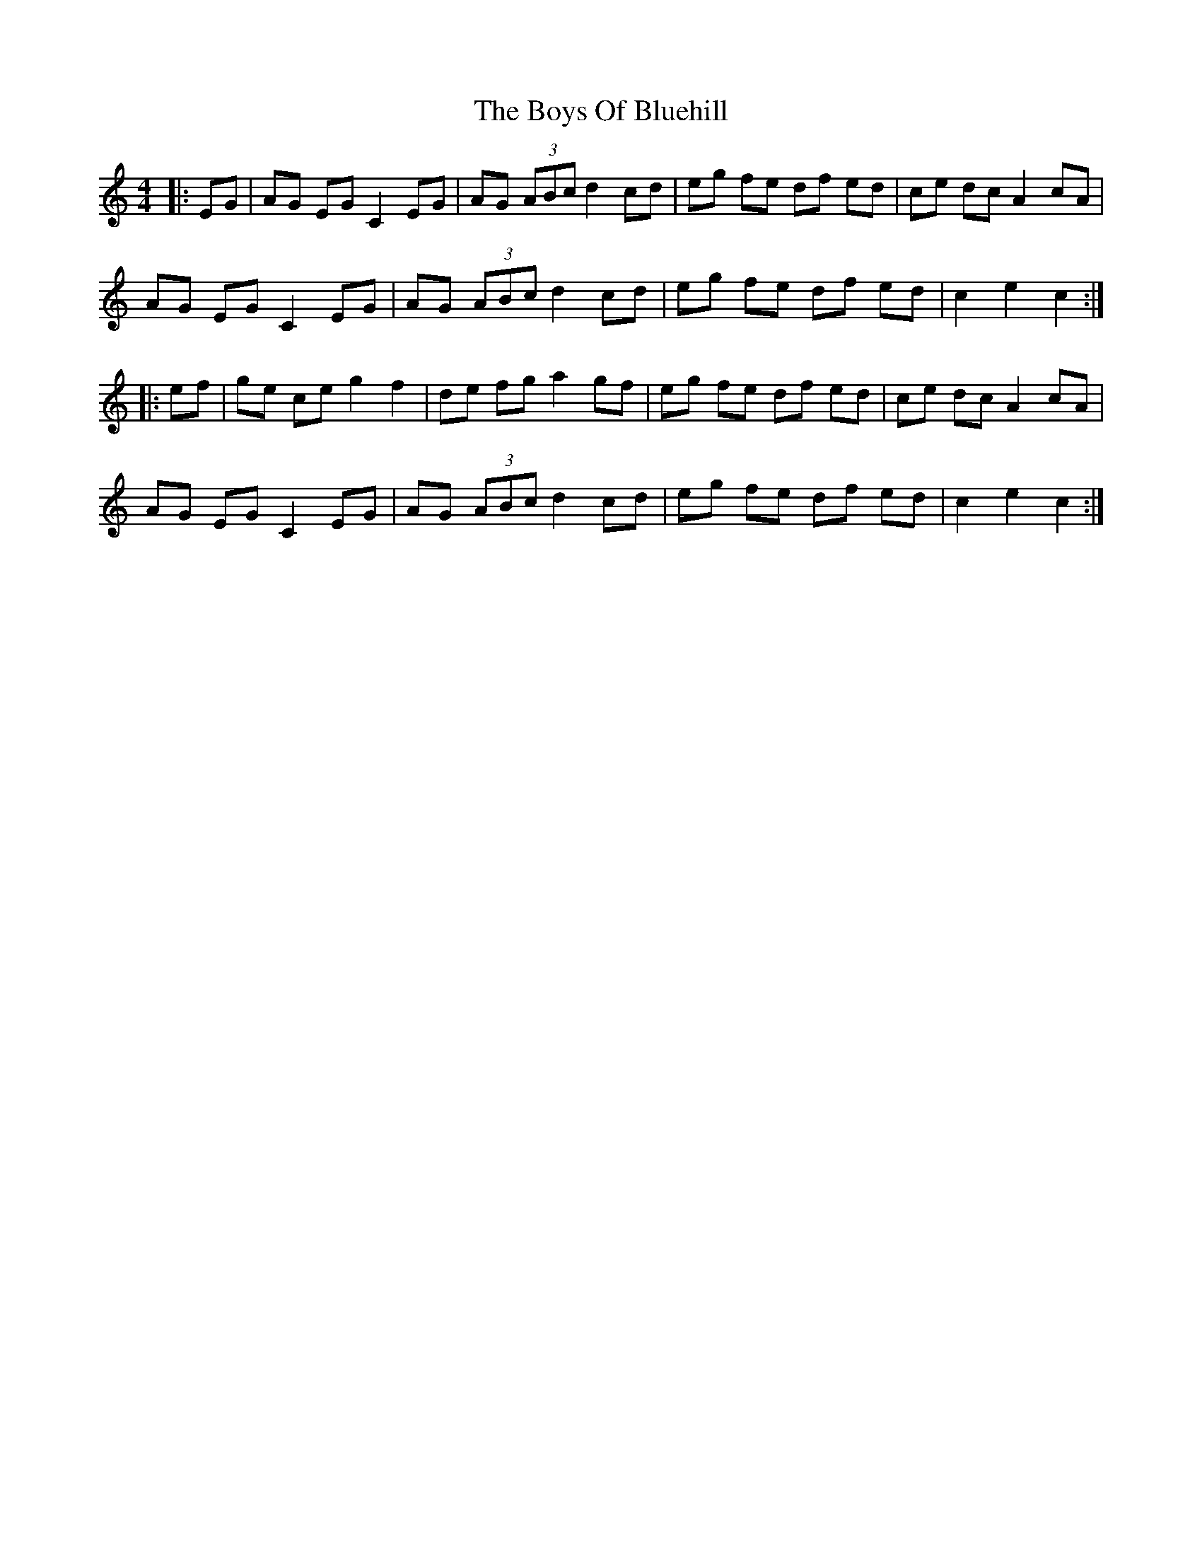 X: 4755
T: Boys Of Bluehill, The
R: hornpipe
M: 4/4
K: Cmajor
|:EG|AG EG C2 EG|AG (3ABc d2 cd|eg fe df ed|ce dc A2 cA|
AG EG C2 EG|AG (3ABc d2 cd|eg fe df ed|c2 e2 c2:|
|:ef|ge ce g2 f2|de fg a2 gf|eg fe df ed|ce dc A2 cA|
AG EG C2 EG|AG (3ABc d2 cd|eg fe df ed|c2 e2 c2:|

